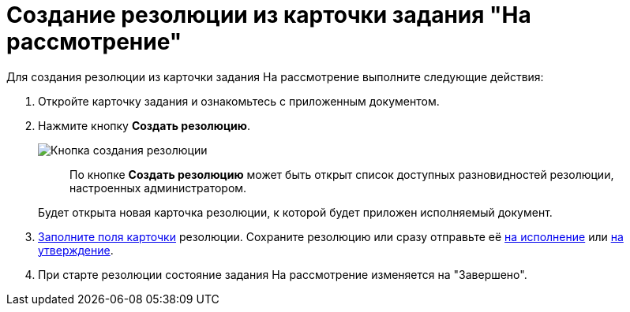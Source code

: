 = Создание резолюции из карточки задания "На рассмотрение"

Для создания резолюции из карточки задания На рассмотрение выполните следующие действия:

. Откройте карточку задания и ознакомьтесь с приложенным документом.
. Нажмите кнопку *Создать резолюцию*.
+
image::Button_Creat_Resolution.png[Кнопка создания резолюции]
+
____
По кнопке *Создать резолюцию* может быть открыт список доступных разновидностей резолюции, настроенных администратором.
____
+
Будет открыта новая карточка резолюции, к которой будет приложен исполняемый документ.
. xref:Schedule_Resolution.adoc[Заполните поля карточки] резолюции. Сохраните резолюцию или сразу отправьте её xref:Sent_Resolution_for_Execution.adoc[на исполнение] или xref:Sent_Resolution_for_Approval.adoc[на утверждение].
. При старте резолюции состояние задания На рассмотрение изменяется на "Завершено".
